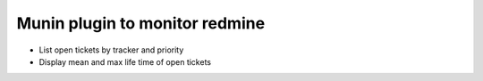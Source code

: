 Munin plugin to monitor redmine
===============================


- List open tickets by tracker and priority
- Display mean and max life time of open tickets
